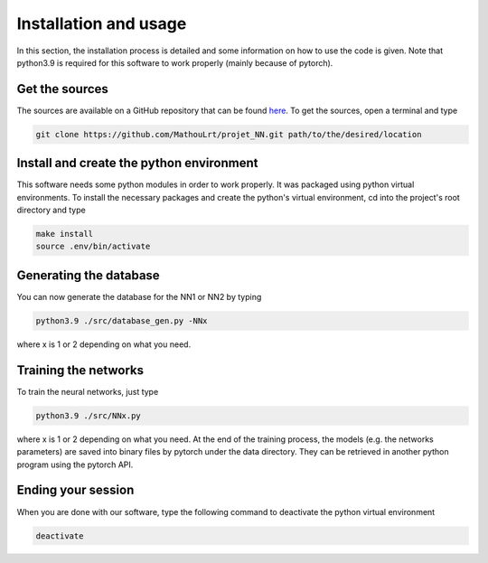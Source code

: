 Installation and usage
======================

In this section, the installation process is detailed and some information on how to use the code is given. Note that python3.9 is required for this software to work properly (mainly because of pytorch).

Get the sources
---------------

The sources are available on a GitHub repository that can be found `here <https://github.com/MathouLrt/projet_NN>`_. To get the sources, open a terminal and type

.. code-block:: bash

                git clone https://github.com/MathouLrt/projet_NN.git path/to/the/desired/location

Install and create the python environment
-----------------------------------------
This software needs some python modules in order to work properly. It was packaged using python virtual environments. To install the necessary packages and create the python's virtual environment, cd into the project's root directory and type

.. code-block:: bash

                make install
                source .env/bin/activate

Generating the database
-----------------------
You can now generate the database for the NN1 or NN2 by typing

.. code-block:: bash

                python3.9 ./src/database_gen.py -NNx

where x is 1 or 2 depending on what you need.

Training the networks
---------------------
To train the neural networks, just type

.. code-block:: bash

                python3.9 ./src/NNx.py

where x is 1 or 2 depending on what you need. At the end of the training process, the models (e.g. the networks parameters)  are saved into binary files by pytorch under the data directory. They can be retrieved in another python program using the pytorch API.

Ending your session
-------------------
When you are done with our software, type the following command to deactivate the python virtual environment

.. code-block:: bash

                deactivate

